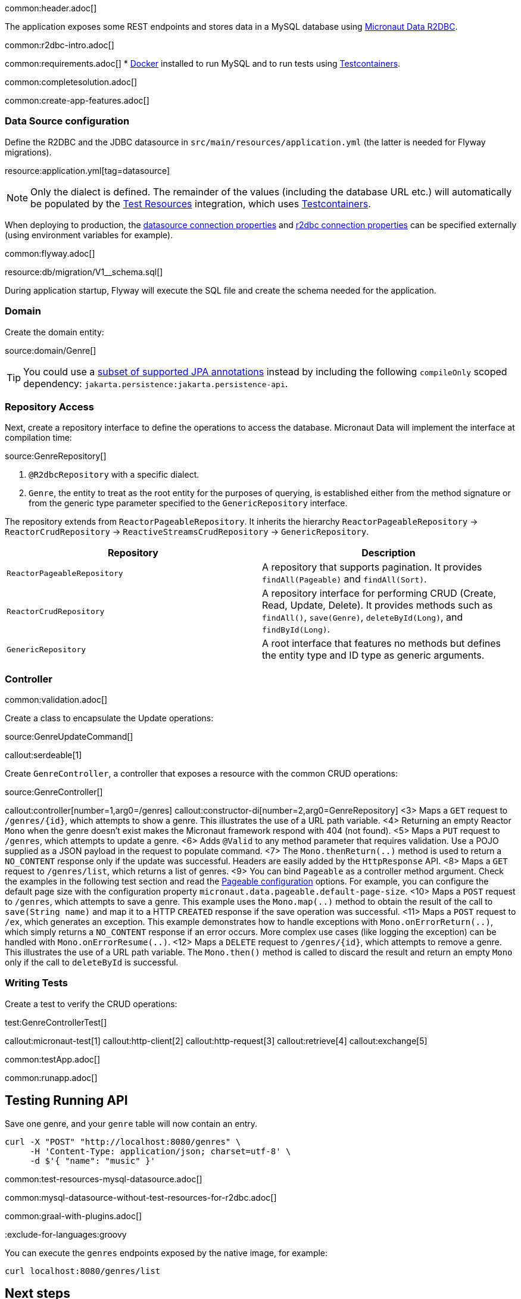 common:header.adoc[]

The application exposes some REST endpoints and stores data in a MySQL database using https://micronaut-projects.github.io/micronaut-data/latest/guide/#r2dbc[Micronaut Data R2DBC].

common:r2dbc-intro.adoc[]

common:requirements.adoc[]
* https://www.docker.io/gettingstarted/#h_installation[Docker] installed to run MySQL and to run tests using https://www.testcontainers.org[Testcontainers].

common:completesolution.adoc[]

common:create-app-features.adoc[]

=== Data Source configuration

Define the R2DBC and the JDBC datasource in `src/main/resources/application.yml` (the latter is needed for Flyway migrations).

resource:application.yml[tag=datasource]

NOTE: Only the dialect is defined. The remainder of the values (including the database URL etc.) will automatically be populated by the https://micronaut-projects.github.io/micronaut-test-resources/latest/guide/#modules-databases-r2dbc[Test Resources] integration, which uses https://www.testcontainers.org/[Testcontainers].

When deploying to production, the https://micronaut-projects.github.io/micronaut-sql/latest/guide/configurationreference.html#io.micronaut.configuration.jdbc.hikari.DatasourceConfiguration[datasource connection properties] and https://micronaut-projects.github.io/micronaut-r2dbc/latest/guide/configurationreference.html#io.micronaut.r2dbc.DefaultBasicR2dbcProperties[r2dbc connection properties] can be specified externally (using environment variables for example).

common:flyway.adoc[]

resource:db/migration/V1__schema.sql[]

During application startup, Flyway will execute the SQL file and create the schema needed for the application.

=== Domain

Create the domain entity:

source:domain/Genre[]

TIP: You could use a https://micronaut-projects.github.io/micronaut-data/latest/guide/#sqlAnnotations[subset of supported JPA annotations] instead by including the following `compileOnly` scoped dependency: `jakarta.persistence:jakarta.persistence-api`.

=== Repository Access

Next, create a repository interface to define the operations to access the database. Micronaut Data will implement the interface at compilation time:

source:GenreRepository[]

<1> `@R2dbcRepository` with a specific dialect.
<2> `Genre`, the entity to treat as the root entity for the purposes of querying, is established either from the method signature or from the generic type parameter specified to the `GenericRepository` interface.

The repository extends from `ReactorPageableRepository`. It inherits the hierarchy `ReactorPageableRepository` -> `ReactorCrudRepository` -> `ReactiveStreamsCrudRepository` -> `GenericRepository`.

|===
|Repository | Description

|`ReactorPageableRepository`
| A repository that supports pagination. It provides `findAll(Pageable)` and `findAll(Sort)`.

|`ReactorCrudRepository`
| A repository interface for performing CRUD (Create, Read, Update, Delete). It provides methods such as `findAll()`, `save(Genre)`, `deleteById(Long)`, and `findById(Long)`.

|`GenericRepository`
| A root interface that features no methods but defines the entity type and ID type as generic arguments.

|===

=== Controller

common:validation.adoc[]

Create a class to encapsulate the Update operations:

source:GenreUpdateCommand[]

callout:serdeable[1]

Create `GenreController`, a controller that exposes a resource with the common CRUD operations:

source:GenreController[]

callout:controller[number=1,arg0=/genres]
callout:constructor-di[number=2,arg0=GenreRepository]
<3> Maps a `GET` request to `/genres/{id}`, which attempts to show a genre. This illustrates the use of a URL path variable.
<4> Returning an empty Reactor `Mono` when the genre doesn't exist makes the Micronaut framework respond with 404 (not found).
<5> Maps a `PUT` request to `/genres`, which attempts to update a genre.
<6> Adds `@Valid` to any method parameter that requires validation. Use a POJO supplied as a JSON payload in the request to populate command.
<7> The `Mono.thenReturn(..)` method is used to return a `NO_CONTENT` response only if the update was successful. Headers are easily added by the `HttpResponse` API.
<8> Maps a `GET` request to `/genres/list`, which returns a list of genres.
<9> You can bind `Pageable` as a controller method argument. Check the examples in the following test section and read the https://micronaut-projects.github.io/micronaut-data/latest/guide/configurationreference.html#io.micronaut.data.runtime.config.DataConfiguration.PageableConfiguration[Pageable configuration] options. For example, you can configure the default page size with the configuration property `micronaut.data.pageable.default-page-size`.
<10> Maps a `POST` request to `/genres`, which attempts to save a genre. This example uses the `Mono.map(..)` method to obtain the result of the call to `save(String name)` and map it to a HTTP `CREATED` response if the save operation was successful.
<11> Maps a `POST` request to `/ex`, which generates an exception. This example demonstrates how to handle exceptions with `Mono.onErrorReturn(..)`, which simply returns a `NO_CONTENT` response if an error occurs. More complex use cases (like logging the exception) can be handled with `Mono.onErrorResume(..)`.
<12> Maps a `DELETE` request to `/genres/{id}`, which attempts to remove a genre. This illustrates the use of a URL path variable. The `Mono.then()` method is called to discard the result and return an empty `Mono` only if the call to `deleteById` is successful.

=== Writing Tests

Create a test to verify the CRUD operations:

test:GenreControllerTest[]

callout:micronaut-test[1]
callout:http-client[2]
callout:http-request[3]
callout:retrieve[4]
callout:exchange[5]

common:testApp.adoc[]

common:runapp.adoc[]

== Testing Running API

Save one genre, and your `genre` table will now contain an entry.

[source, bash]
----
curl -X "POST" "http://localhost:8080/genres" \
     -H 'Content-Type: application/json; charset=utf-8' \
     -d $'{ "name": "music" }'
----

common:test-resources-mysql-datasource.adoc[]

common:mysql-datasource-without-test-resources-for-r2dbc.adoc[]

common:graal-with-plugins.adoc[]

:exclude-for-languages:groovy

You can execute the `genres` endpoints exposed by the native image, for example:

[source, bash]
----
curl localhost:8080/genres/list
----

:exclude-for-languages:

== Next steps

Read more about:

* https://micronaut-projects.github.io/micronaut-data/latest/guide/#r2dbc[Micronaut Data R2DBC].
* https://micronaut-projects.github.io/micronaut-r2dbc/latest/guide/[Micronaut R2DBC]
* https://r2dbc.io[R2DBC]

common:helpWithMicronaut.adoc[]
